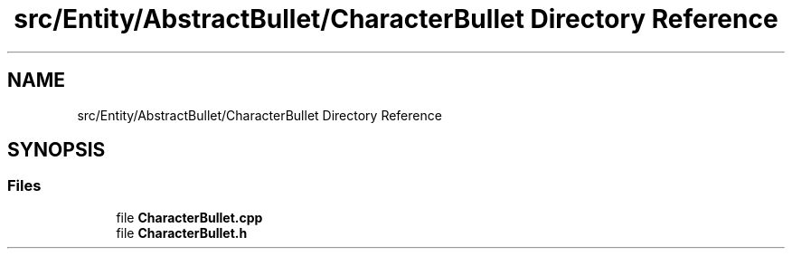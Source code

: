 .TH "src/Entity/AbstractBullet/CharacterBullet Directory Reference" 3 "Version 1.0" "Zaxxon" \" -*- nroff -*-
.ad l
.nh
.SH NAME
src/Entity/AbstractBullet/CharacterBullet Directory Reference
.SH SYNOPSIS
.br
.PP
.SS "Files"

.in +1c
.ti -1c
.RI "file \fBCharacterBullet\&.cpp\fP"
.br
.ti -1c
.RI "file \fBCharacterBullet\&.h\fP"
.br
.in -1c
